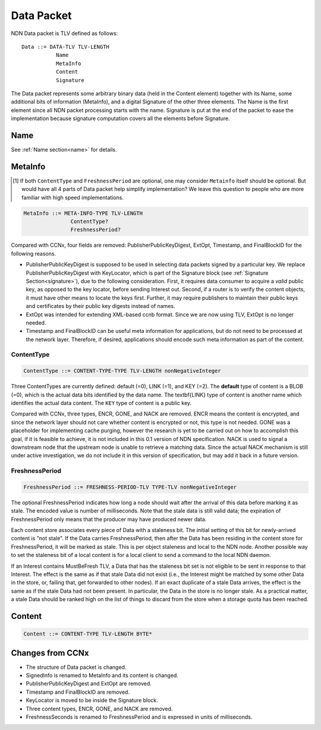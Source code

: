 .. _data:

Data Packet
-----------

NDN Data packet is TLV defined as follows::

    Data ::= DATA-TLV TLV-LENGTH
               Name
               MetaInfo
               Content
               Signature

The Data packet represents some arbitrary binary data (held in the Content element) together with its Name, some additional bits of information (MetaInfo), and a digital Signature of the other three elements. The Name is the first element since all NDN packet processing starts with the name.  Signature is put at the end of the packet to ease the implementation because signature computation covers all the elements before Signature.

Name
~~~~

See :ref:`Name section<name>` for details.

MetaInfo
~~~~~~~~

.. [#f1] If both ``ContentType`` and ``FreshnessPeriod`` are optional, one may consider ``Metainfo`` itself should be optional. But would have all 4 parts of Data packet help simplify implementation? We leave this question to people who are more familiar with high speed implementations.

.. code-block:: none

    MetaInfo ::= META-INFO-TYPE TLV-LENGTH
                   ContentType?
                   FreshnessPeriod?

Compared with CCNx, four fields are removed: PublisherPublicKeyDigest, ExtOpt, Timestamp, and FinalBlockID for the following reasons.


- PublisherPublicKeyDigest is supposed to be used in selecting data packets signed by a particular key.
  We replace PublisherPublicKeyDigest with KeyLocator, which is part of the Signature block (see :ref:`Signature Section<signature>`), due to the following consideration.
  First, it requires data consumer to acquire a *valid* public key, as opposed to the key locator, before sending Interest out. 
  Second, if a router is to verify the content objects, it must have other means to locate the keys first.
  Further, it may require publishers to maintain their public keys and certificates by their public key digests instead of names.

- ExtOpt was intended for extending XML-based ccnb format.  Since we are now using TLV, ExtOpt is no longer needed.

- Timestamp and FinalBlockID can be useful meta information for applications, but do not need to be processed at the network layer.
  Therefore, if desired, applications should encode such meta information as part of the content.


ContentType
+++++++++++

.. code-block:: none

    ContentType ::= CONTENT-TYPE-TYPE TLV-LENGTH nonNegativeInteger

Three ContentTypes are currently defined: default (=0), LINK (=1), and KEY (=2). The **default** type of content is a BLOB (=0), which is the actual data bits identified by the data name. The \textbf{LINK} type of content is another name which identifies the actual data content. The ``KEY`` type of content is a public key.

Compared with CCNx, three types, ENCR, GONE, and NACK are removed. 
ENCR means the content is encrypted, and since the network layer should not care whether content is encrypted or not, this type is not needed.
GONE was a placeholder for implementing cache purging, however the research is yet to be carried out on how to accomplish this goal, if it is feasible to achieve, it is not included in this 0.1 version of NDN specification. 
NACK is used to signal a downstream node that the upstream node is unable to retrieve a matching data.  Since the actual NACK mechanism is still under active investigation, we do not include it in this version of specification, but may add it back in a future version. 


FreshnessPeriod
+++++++++++++++

.. code-block:: none

    FreshnessPeriod ::= FRESHNESS-PERIOD-TLV TYPE-TLV nonNegativeInteger

The optional FreshnessPeriod indicates how long a node should wait after the arrival of this data before marking it as stale.  The encoded value is number of milliseconds.  Note that the stale data is still valid data; the expiration of FreshnessPeriod only means that the producer may have produced newer data. 

Each content store associates every piece of Data with a staleness bit.
The initial setting of this bit for newly-arrived content is "not stale". If the Data carries FreshnessPeriod, then after the Data has been residing in the content store for FreshnessPeriod, it will be marked as stale. This is per object staleness and local to the NDN node. Another possible way to set the staleness bit of a local content is for a local client to send a command to the local NDN daemon. 

If an Interest contains MustBeFresh TLV, a Data that has the staleness bit set is not eligible to be sent in response to that Interest. 
The effect is the same as if that stale Data did not exist (i.e., the Interest might be matched by some other Data in the store, or, failing that, get forwarded to other nodes).
If an exact duplicate of a stale Data arrives, the effect is the same as if the stale Data had not been present. In particular, the Data in the store is no longer stale. As a practical matter, a stale Data should be ranked high on the list of things to discard from the store when a storage quota has been reached.


Content
~~~~~~~

.. code-block:: none

    Content ::= CONTENT-TYPE TLV-LENGTH BYTE*


Changes from CCNx
~~~~~~~~~~~~~~~~~

- The structure of Data packet is changed.

- SignedInfo is renamed to MetaInfo and its content is changed. 

- PublisherPublicKeyDigest and ExtOpt are removed.

- Timestamp and FinalBlockID are removed.

- KeyLocator is moved to be inside the Signature block.

- Three content types, ENCR, GONE, and NACK are removed.

- FreshnessSeconds is renamed to FreshnessPeriod and is expressed in units of milliseconds.

